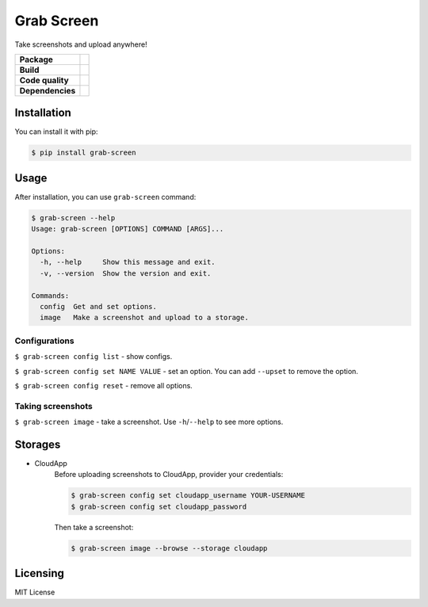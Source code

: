 Grab Screen
===========

Take screenshots and upload anywhere!

.. list-table::
   :stub-columns: 1

   * - Package
     - .. image:: https://img.shields.io/pypi/v/grab-screen.svg
            :target: https://pypi.python.org/pypi/grab-screen
       .. image:: https://img.shields.io/pypi/pyversions/grab-screen.svg
            :target: https://pypi.python.org/pypi/grab-screen
       .. image:: https://img.shields.io/pypi/l/grab-screen.svg
            :target: https://github.com/andrei-shabanski/grab-screen/blob/master/LICENSE
   * - Build
     - .. image:: https://travis-ci.org/andrei-shabanski/grab-screen.svg?branch=master
            :target: https://travis-ci.org/andrei-shabanski/grab-screen
       .. image:: https://coveralls.io/repos/github/andrei-shabanski/grab-screen/badge.svg?branch=master
            :target: https://coveralls.io/github/andrei-shabanski/grab-screen?branch=master
   * - Code quality
     - .. image:: https://api.codacy.com/project/badge/Grade/0f2d7aaac9684b728fd45fbab2fbca3b
            :target: https://www.codacy.com/app/andrei-shabanski/grab-screen?utm_source=github.com&utm_medium=referral&utm_content=andrei-shabanski/grab-screen&utm_campaign=badger
       .. image:: https://codebeat.co/badges/c07177a5-d5f0-4a7f-abc4-77c152a105fa
            :target: https://codebeat.co/projects/github-com-andrei-shabanski-grab-screen-master
       .. image:: https://bettercodehub.com/edge/badge/andrei-shabanski/grab-screen?branch=master
            :target: https://bettercodehub.com
       .. image:: https://codeclimate.com/github/andrei-shabanski/grab-screen/badges/gpa.svg
            :target: https://codeclimate.com/github/andrei-shabanski/grab-screen
       .. image:: https://codeclimate.com/github/andrei-shabanski/grab-screen/badges/issue_count.svg
            :target: https://codeclimate.com/github/andrei-shabanski/grab-screen
   * - Dependencies
     - .. image:: https://pyup.io/repos/github/andrei-shabanski/grab-screen/shield.svg
             :target: https://pyup.io/repos/github/andrei-shabanski/grab-screen
       .. image:: https://requires.io/github/andrei-shabanski/grab-screen/requirements.svg?branch=master
            :target: https://requires.io/github/andrei-shabanski/grab-screen/requirements/?branch=master

Installation
----------

You can install it with pip:

.. code:: shell

    $ pip install grab-screen

Usage
-----

After installation, you can use ``grab-screen`` command:

.. code:: shell

    $ grab-screen --help
    Usage: grab-screen [OPTIONS] COMMAND [ARGS]...

    Options:
      -h, --help     Show this message and exit.
      -v, --version  Show the version and exit.

    Commands:
      config  Get and set options.
      image   Make a screenshot and upload to a storage.

Configurations
^^^^^^^^^^^^^^

``$ grab-screen config list`` - show configs.

``$ grab-screen config set NAME VALUE`` - set an option. You can add
``--upset`` to remove the option.

``$ grab-screen config reset`` - remove all options.

Taking screenshots
^^^^^^^^^^^^^^^^^^

``$ grab-screen image`` - take a screenshot. Use ``-h``/``--help`` to see more options.

Storages
--------

* CloudApp
    Before uploading screenshots to CloudApp, provider your credentials:

    .. code:: shell

        $ grab-screen config set cloudapp_username YOUR-USERNAME
        $ grab-screen config set cloudapp_password

    Then take a screenshot:

    .. code:: shell

        $ grab-screen image --browse --storage cloudapp

Licensing
---------

MIT License
